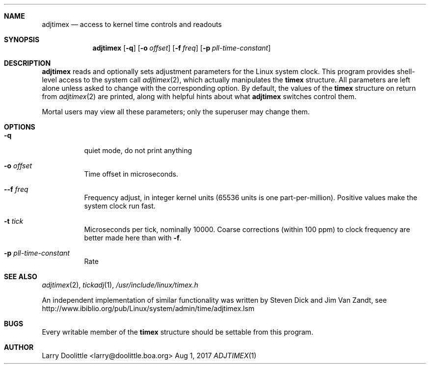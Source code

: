 .Dd Aug 1, 2017
.Dt ADJTIMEX 1
.Sh NAME
.Nm adjtimex
.Nd access to kernel time controls and readouts
.Sh SYNOPSIS
.Nm
.Op Fl q
.Op Fl o Ar offset
.Op Fl f Ar freq
.Op Fl p Ar pll-time-constant
.Sh DESCRIPTION
.Nm
reads and optionally sets adjustment parameters for the Linux system
clock.  This program provides shell-level access to the system call
.Xr adjtimex 2 ,
which actually manipulates the
.Nm timex
structure.  All parameters are left alone unless asked to change with
the corresponding option.  By default, the values of the
.Nm timex
structure on return from
.Xr adjtimex 2
are printed, along with helpful hints about what
.Nm
switches control them.
.Pp
Mortal users may view all these parameters; only the superuser may
change them.
.Sh OPTIONS
.Bl -tag -width Ds
.It Fl q
quiet mode, do not print anything
.It Fl o Ar offset
Time offset in microseconds.
.It Fl -f Ar freq
Frequency adjust, in integer kernel units (65536 units is one
part-per-million).  Positive values make the system clock run fast.
.It Fl t Ar tick
Microseconds per tick, nominally 10000.  Coarse corrections (within 100
ppm) to clock frequency are better made here than with
.Fl f .
.It Fl p Ar pll-time-constant
Rate
.El
.Sh SEE ALSO
.Xr adjtimex 2 ,
.Xr tickadj 1 ,
.Xr /usr/include/linux/timex.h
.Pp
An independent implementation of similar functionality was
written by Steven Dick and Jim Van Zandt, see
.Lk http://www.ibiblio.org/pub/Linux/system/admin/time/adjtimex.lsm
.Sh BUGS
Every writable member of the
.Nm timex
structure should be settable from this program.
.Sh AUTHOR
Larry Doolittle <larry@doolittle.boa.org>
